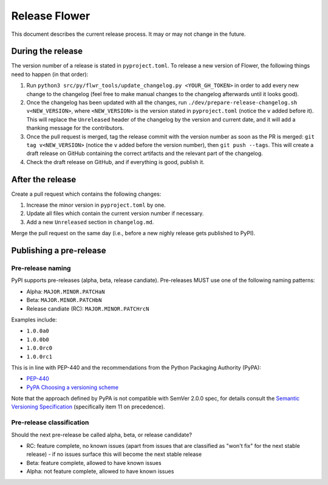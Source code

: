 Release Flower
==============

This document describes the current release process. It may or may not change in the future.

During the release
------------------

The version number of a release is stated in ``pyproject.toml``. To release a new version of Flower, the following things need to happen (in that order):

1. Run ``python3 src/py/flwr_tools/update_changelog.py <YOUR_GH_TOKEN>`` in order to add every new change to the changelog (feel free to make manual changes to the changelog afterwards until it looks good).
2. Once the changelog has been updated with all the changes, run ``./dev/prepare-release-changelog.sh v<NEW_VERSION>``, where ``<NEW_VERSION>`` is the version stated in ``pyproject.toml`` (notice the ``v`` added before it). This will replace the ``Unreleased`` header of the changelog by the version and current date, and it will add a thanking message for the contributors.
3. Once the pull request is merged, tag the release commit with the version number as soon as the PR is merged: ``git tag v<NEW_VERSION>`` (notice the ``v`` added before the version number), then ``git push --tags``. This will create a draft release on GitHub containing the correct artifacts and the relevant part of the changelog.
4. Check the draft release on GitHub, and if everything is good, publish it.

After the release
-----------------

Create a pull request which contains the following changes:

1. Increase the minor version in ``pyproject.toml`` by one.
2. Update all files which contain the current version number if necessary.
3. Add a new ``Unreleased`` section in ``changelog.md``.

Merge the pull request on the same day (i.e., before a new nighly release gets published to PyPI).

Publishing a pre-release
------------------------

Pre-release naming
~~~~~~~~~~~~~~~~~~

PyPI supports pre-releases (alpha, beta, release candiate). Pre-releases MUST use one of the following naming patterns:

- Alpha: ``MAJOR.MINOR.PATCHaN``
- Beta: ``MAJOR.MINOR.PATCHbN``
- Release candiate (RC): ``MAJOR.MINOR.PATCHrcN``

Examples include:

- ``1.0.0a0``
- ``1.0.0b0``
- ``1.0.0rc0``
- ``1.0.0rc1``

This is in line with PEP-440 and the recommendations from the Python Packaging
Authority (PyPA):

- `PEP-440 <https://peps.python.org/pep-0440/>`_
- `PyPA Choosing a versioning scheme <https://packaging.python.org/en/latest/guides/distributing-packages-using-setuptools/#choosing-a-versioning-scheme>`_

Note that the approach defined by PyPA is not compatible with SemVer 2.0.0 spec, for details consult the `Semantic Versioning Specification <https://semver.org/spec/v2.0.0.html#spec-item-11>`_ (specifically item 11 on precedence).

Pre-release classification
~~~~~~~~~~~~~~~~~~~~~~~~~~

Should the next pre-release be called alpha, beta, or release candidate?

- RC: feature complete, no known issues (apart from issues that are classified as "won't fix" for the next stable release) - if no issues surface this will become the next stable release
- Beta: feature complete, allowed to have known issues
- Alpha: not feature complete, allowed to have known issues
